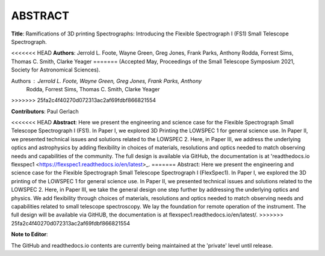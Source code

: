 ABSTRACT
========

**Title**: Ramifications of 3D printing Spectrographs: Introducing the Flexible
Spectrograph I (FS1) Small Telescope Spectrograph.

<<<<<<< HEAD
**Authors**: Jerrold L. Foote, Wayne Green, Greg Jones, Frank Parks, Anthony
Rodda, Forrest Sims, Thomas C. Smith, Clarke Yeager
=======
(Accepted May, Proceedings of the Small Telescope Symposium 2021, Society
for Astronomical Sciences).

Authors : Jerrold L. Foote, Wayne Green, Greg Jones, Frank Parks, Anthony
          Rodda, Forrest Sims, Thomas C. Smith, Clarke Yeager
>>>>>>> 25fa2c4f40270d072313ac2af69fdbf866821554

**Contributors**: Paul Gerlach

<<<<<<< HEAD
**Abstract**: Here we present the engineering and science case for the
Flexible Spectrograph Small Telescope Spectrograph I (FS1).  In Paper
I, we explored 3D Printing the LOWSPEC 1 for general science use. In
Paper II, we presented technical issues and solutions related to the
LOWSPEC 2.  Here, in Paper III, we address the underlying optics and
astrophysics by adding flexibility in choices of materials,
resolutions and optics needed to match observing needs and
capabilities of the community.  The full design is available via
GitHub, the documentation is at 'readthedocs.io flexspec1 <https://flexspec1.readthedocs.io/en/latest>_.
=======
Abstract: Here we present the engineering and science case for the
Flexible Spectrograph Small Telescope Spectrograph I (FlexSpec1).  In Paper
I, we explored the 3D printing of the LOWSPEC 1 for general science
use. In Paper II, we presented technical issues and solutions related
to the LOWSPEC 2.  Here, in Paper III, we take the general design one
step further by addressing the underlying optics and physics. We add
flexibility through choices of materials, resolutions and optics
needed to match observing needs and capabilities related to small
telescope spectroscopy. We lay the foundation for remote operation of
the instrument. The full design will be available via GitHUB, the
documentation is at flexspec1.readthedocs.io/en/latest/.
>>>>>>> 25fa2c4f40270d072313ac2af69fdbf866821554


**Note to Editor**:

The GitHub and readthedocs.io contents are currently being maintained
at the 'private' level until release.





